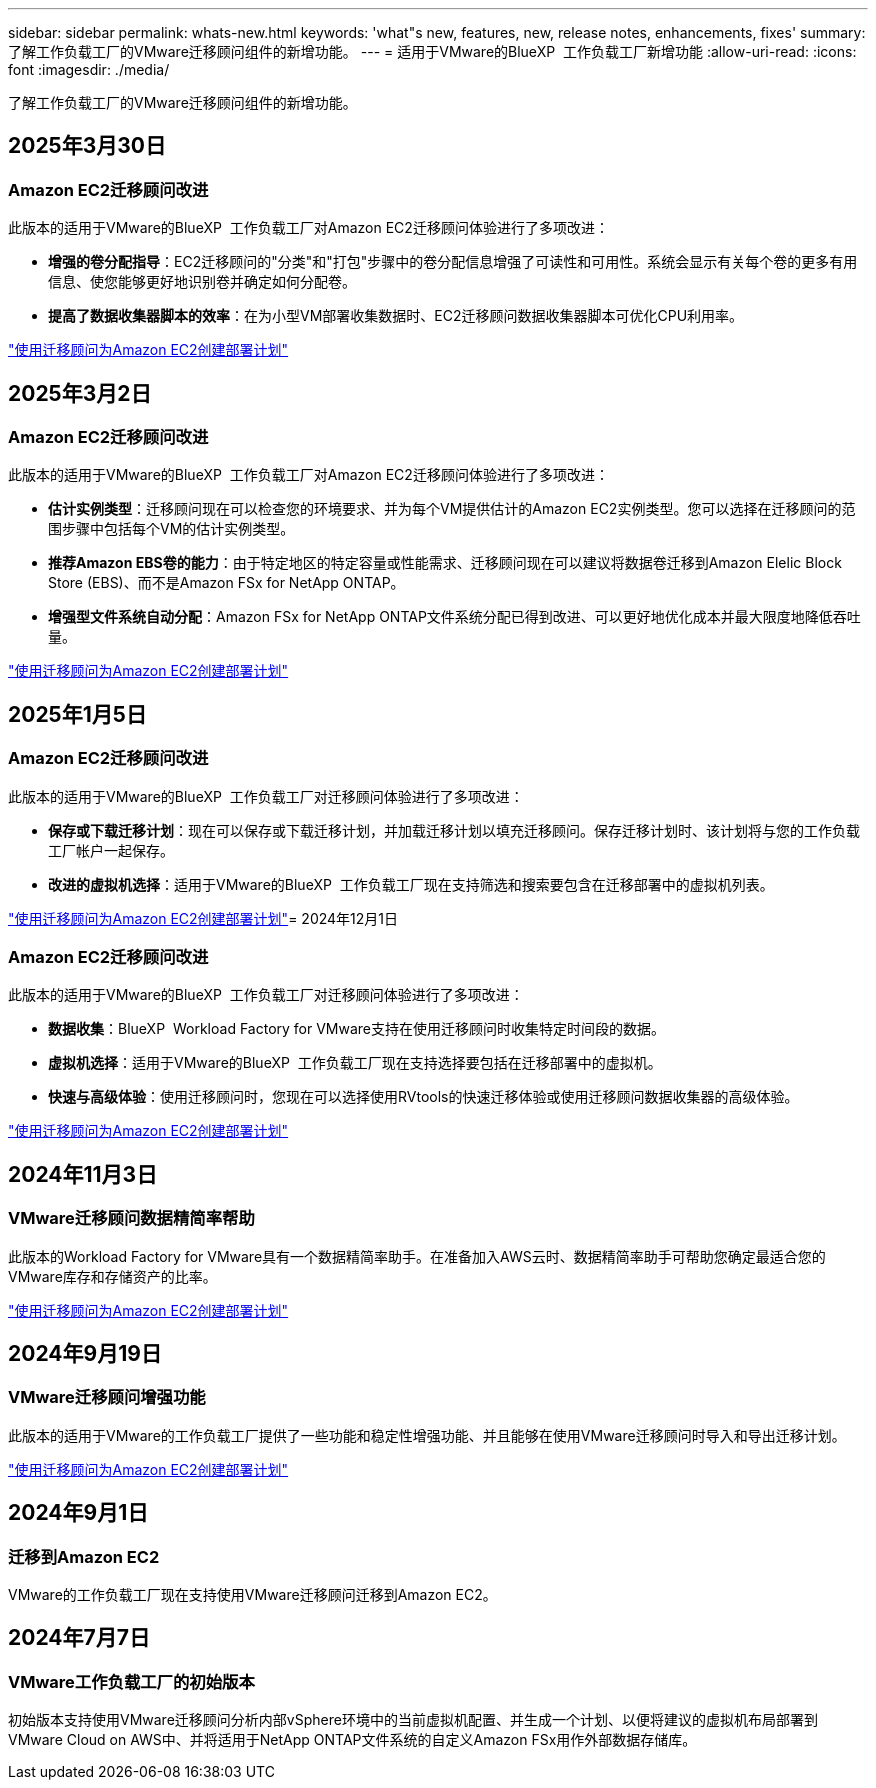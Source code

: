 ---
sidebar: sidebar 
permalink: whats-new.html 
keywords: 'what"s new, features, new, release notes, enhancements, fixes' 
summary: 了解工作负载工厂的VMware迁移顾问组件的新增功能。 
---
= 适用于VMware的BlueXP  工作负载工厂新增功能
:allow-uri-read: 
:icons: font
:imagesdir: ./media/


[role="lead"]
了解工作负载工厂的VMware迁移顾问组件的新增功能。



== 2025年3月30日



=== Amazon EC2迁移顾问改进

此版本的适用于VMware的BlueXP  工作负载工厂对Amazon EC2迁移顾问体验进行了多项改进：

* *增强的卷分配指导*：EC2迁移顾问的"分类"和"打包"步骤中的卷分配信息增强了可读性和可用性。系统会显示有关每个卷的更多有用信息、使您能够更好地识别卷并确定如何分配卷。
* *提高了数据收集器脚本的效率*：在为小型VM部署收集数据时、EC2迁移顾问数据收集器脚本可优化CPU利用率。


https://docs.netapp.com/us-en/workload-vmware/launch-onboarding-advisor-native.html["使用迁移顾问为Amazon EC2创建部署计划"]



== 2025年3月2日



=== Amazon EC2迁移顾问改进

此版本的适用于VMware的BlueXP  工作负载工厂对Amazon EC2迁移顾问体验进行了多项改进：

* *估计实例类型*：迁移顾问现在可以检查您的环境要求、并为每个VM提供估计的Amazon EC2实例类型。您可以选择在迁移顾问的范围步骤中包括每个VM的估计实例类型。
* *推荐Amazon EBS卷的能力*：由于特定地区的特定容量或性能需求、迁移顾问现在可以建议将数据卷迁移到Amazon Elelic Block Store (EBS)、而不是Amazon FSx for NetApp ONTAP。
* *增强型文件系统自动分配*：Amazon FSx for NetApp ONTAP文件系统分配已得到改进、可以更好地优化成本并最大限度地降低吞吐量。


https://docs.netapp.com/us-en/workload-vmware/launch-onboarding-advisor-native.html["使用迁移顾问为Amazon EC2创建部署计划"]



== 2025年1月5日



=== Amazon EC2迁移顾问改进

此版本的适用于VMware的BlueXP  工作负载工厂对迁移顾问体验进行了多项改进：

* *保存或下载迁移计划*：现在可以保存或下载迁移计划，并加载迁移计划以填充迁移顾问。保存迁移计划时、该计划将与您的工作负载工厂帐户一起保存。
* *改进的虚拟机选择*：适用于VMware的BlueXP  工作负载工厂现在支持筛选和搜索要包含在迁移部署中的虚拟机列表。


https://docs.netapp.com/us-en/workload-vmware/launch-onboarding-advisor-native.html["使用迁移顾问为Amazon EC2创建部署计划"]= 2024年12月1日



=== Amazon EC2迁移顾问改进

此版本的适用于VMware的BlueXP  工作负载工厂对迁移顾问体验进行了多项改进：

* *数据收集*：BlueXP  Workload Factory for VMware支持在使用迁移顾问时收集特定时间段的数据。
* *虚拟机选择*：适用于VMware的BlueXP  工作负载工厂现在支持选择要包括在迁移部署中的虚拟机。
* *快速与高级体验*：使用迁移顾问时，您现在可以选择使用RVtools的快速迁移体验或使用迁移顾问数据收集器的高级体验。


https://docs.netapp.com/us-en/workload-vmware/launch-onboarding-advisor-native.html["使用迁移顾问为Amazon EC2创建部署计划"]



== 2024年11月3日



=== VMware迁移顾问数据精简率帮助

此版本的Workload Factory for VMware具有一个数据精简率助手。在准备加入AWS云时、数据精简率助手可帮助您确定最适合您的VMware库存和存储资产的比率。

https://docs.netapp.com/us-en/workload-vmware/launch-onboarding-advisor-native.html["使用迁移顾问为Amazon EC2创建部署计划"]



== 2024年9月19日



=== VMware迁移顾问增强功能

此版本的适用于VMware的工作负载工厂提供了一些功能和稳定性增强功能、并且能够在使用VMware迁移顾问时导入和导出迁移计划。

https://docs.netapp.com/us-en/workload-vmware/launch-onboarding-advisor-native.html["使用迁移顾问为Amazon EC2创建部署计划"]



== 2024年9月1日



=== 迁移到Amazon EC2

VMware的工作负载工厂现在支持使用VMware迁移顾问迁移到Amazon EC2。



== 2024年7月7日



=== VMware工作负载工厂的初始版本

初始版本支持使用VMware迁移顾问分析内部vSphere环境中的当前虚拟机配置、并生成一个计划、以便将建议的虚拟机布局部署到VMware Cloud on AWS中、并将适用于NetApp ONTAP文件系统的自定义Amazon FSx用作外部数据存储库。
